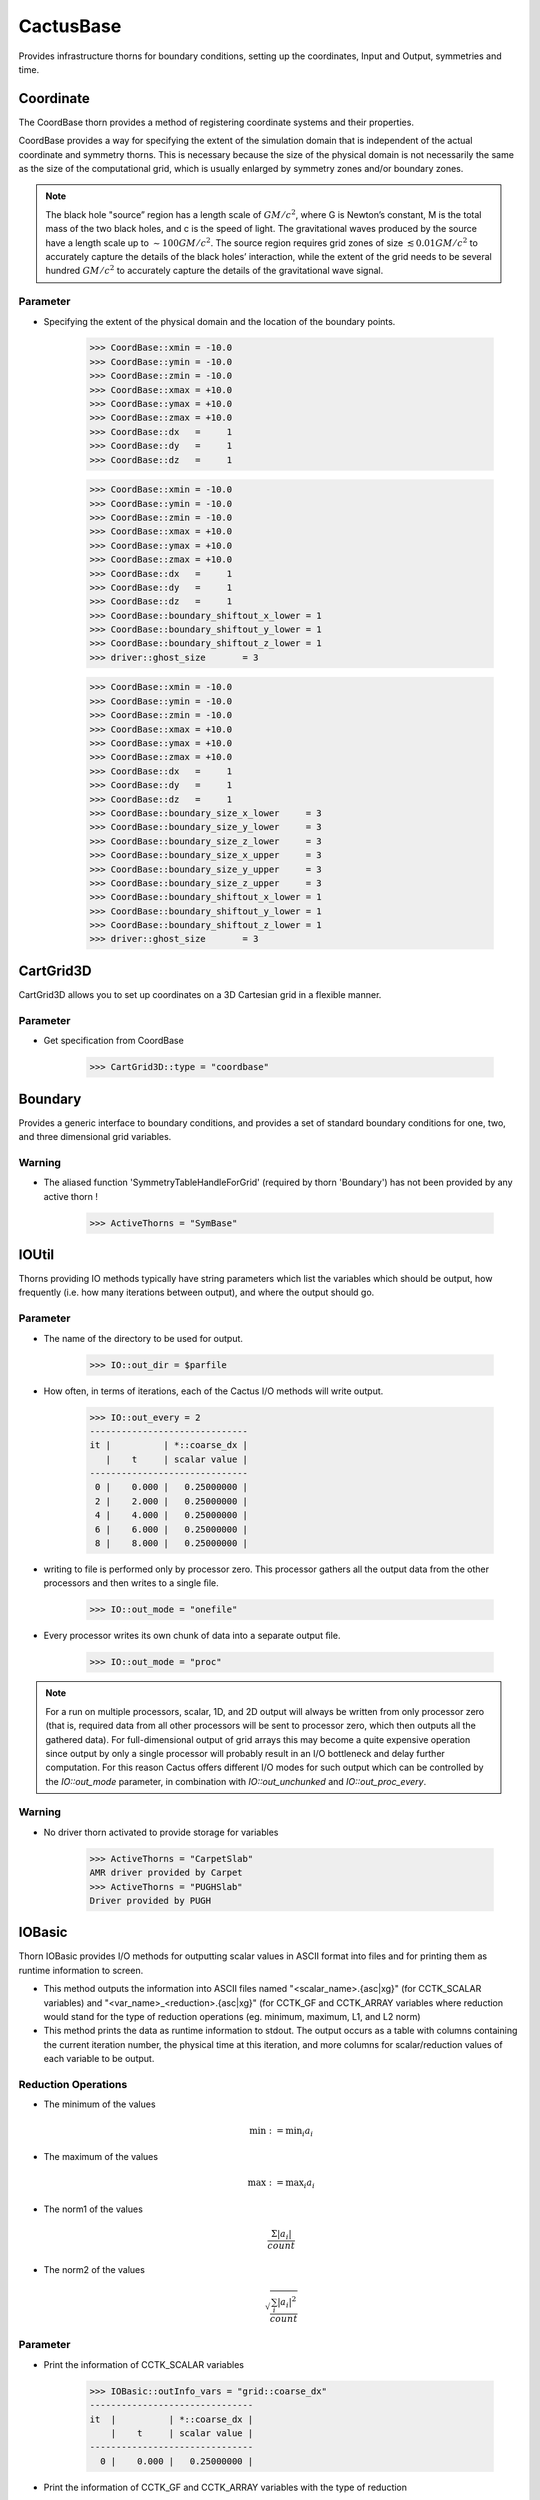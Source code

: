 CactusBase
============================
Provides infrastructure thorns for boundary conditions, setting up the coordinates, Input and Output, symmetries and time.

Coordinate
------------
The CoordBase thorn provides a method of registering coordinate systems and their properties.

CoordBase provides a way for specifying the extent of the simulation domain that is independent of the actual coordinate and symmetry thorns. This is necessary because the size of the physical domain is not necessarily the same as the size of the computational grid, which is usually enlarged by symmetry zones and/or boundary zones.

.. note::

    The black hole "source” region has a length scale of :math:`G M / c^{2}`, where G is Newton’s constant, M is the total mass of the two black holes, and c is the speed of light. The gravitational waves produced by the source have a length scale up to :math:`\sim 100 G M / c^{2}`. The source region requires grid zones of size :math:`\lesssim 0.01 G M / c^{2}` to accurately capture the details of the black holes’ interaction, while the extent of the grid needs to be several hundred :math:`G M / c^{2}` to accurately capture the details of the gravitational wave signal.

Parameter
^^^^^^^^^^
* Specifying the extent of the physical domain and the location of the boundary points.

    >>> CoordBase::xmin = -10.0
    >>> CoordBase::ymin = -10.0
    >>> CoordBase::zmin = -10.0
    >>> CoordBase::xmax = +10.0
    >>> CoordBase::ymax = +10.0
    >>> CoordBase::zmax = +10.0
    >>> CoordBase::dx   =     1
    >>> CoordBase::dy   =     1
    >>> CoordBase::dz   =     1

    .. figure:: ./picture/Coordinate_3.png

    >>> CoordBase::xmin = -10.0
    >>> CoordBase::ymin = -10.0
    >>> CoordBase::zmin = -10.0
    >>> CoordBase::xmax = +10.0
    >>> CoordBase::ymax = +10.0
    >>> CoordBase::zmax = +10.0
    >>> CoordBase::dx   =     1
    >>> CoordBase::dy   =     1
    >>> CoordBase::dz   =     1
    >>> CoordBase::boundary_shiftout_x_lower = 1
    >>> CoordBase::boundary_shiftout_y_lower = 1
    >>> CoordBase::boundary_shiftout_z_lower = 1
    >>> driver::ghost_size       = 3

    .. figure:: ./picture/Coordinate_2.png

    >>> CoordBase::xmin = -10.0
    >>> CoordBase::ymin = -10.0
    >>> CoordBase::zmin = -10.0
    >>> CoordBase::xmax = +10.0
    >>> CoordBase::ymax = +10.0
    >>> CoordBase::zmax = +10.0
    >>> CoordBase::dx   =     1
    >>> CoordBase::dy   =     1
    >>> CoordBase::dz   =     1
    >>> CoordBase::boundary_size_x_lower     = 3
    >>> CoordBase::boundary_size_y_lower     = 3
    >>> CoordBase::boundary_size_z_lower     = 3
    >>> CoordBase::boundary_size_x_upper     = 3
    >>> CoordBase::boundary_size_y_upper     = 3
    >>> CoordBase::boundary_size_z_upper     = 3
    >>> CoordBase::boundary_shiftout_x_lower = 1
    >>> CoordBase::boundary_shiftout_y_lower = 1
    >>> CoordBase::boundary_shiftout_z_lower = 1
    >>> driver::ghost_size       = 3

    .. figure:: ./picture/Coordinate_1.png


CartGrid3D
-------------
CartGrid3D allows you to set up coordinates on a 3D Cartesian grid in a flexible manner.

.. digraph:: foo

   "CartGrid3D" -> "Coordinate";

Parameter
^^^^^^^^^^
* Get specification from CoordBase

    >>> CartGrid3D::type = "coordbase"

Boundary
----------------
Provides a generic interface to boundary conditions, and provides a set of standard boundary conditions for one, two, and three dimensional grid variables.

.. digraph:: foo

   "Boundary" -> "SymBase";

Warning
^^^^^^^^^^
* The aliased function 'SymmetryTableHandleForGrid' (required by thorn 'Boundary') has not been provided by any active thorn !

    >>> ActiveThorns = "SymBase"

IOUtil
-----------
Thorns providing IO methods typically have string parameters which list the variables which should be output, how frequently (i.e. how many iterations between output), and where the output should go.

.. digraph:: foo

    "IOUtil" -> "CarpetSlab";
    "IOUtil" -> "PUGHSlab";

Parameter
^^^^^^^^^^
* The name of the directory to be used for output.

    >>> IO::out_dir = $parfile

* How often, in terms of iterations, each of the Cactus I/O methods will write output.

    >>> IO::out_every = 2
    ------------------------------
    it |          | *::coarse_dx |
       |    t     | scalar value |
    ------------------------------
     0 |    0.000 |   0.25000000 |
     2 |    2.000 |   0.25000000 |
     4 |    4.000 |   0.25000000 |
     6 |    6.000 |   0.25000000 |
     8 |    8.000 |   0.25000000 |

* writing to file is performed only by processor zero. This processor gathers all the output data from the other processors and then writes to a single ﬁle.

    >>> IO::out_mode = "onefile"

* Every processor writes its own chunk of data into a separate output ﬁle.

    >>> IO::out_mode = "proc"

.. note::

    For a run on multiple processors, scalar, 1D, and 2D output will always be written from only processor zero (that is, required data from all other processors will be sent to processor zero, which then outputs all the gathered data). For full-dimensional output of grid arrays this may become a quite expensive operation since output by only a single processor will probably result in an I/O bottleneck and delay further computation. For this reason Cactus offers different I/O modes for such output which can be controlled by the *IO::out_mode* parameter, in combination with *IO::out_unchunked* and *IO::out_proc_every*.

Warning
^^^^^^^^^^
* No driver thorn activated to provide storage for variables

    >>> ActiveThorns = "CarpetSlab"
    AMR driver provided by Carpet
    >>> ActiveThorns = "PUGHSlab"
    Driver provided by PUGH


IOBasic
-----------
Thorn IOBasic provides I/O methods for outputting scalar values in ASCII format into files and for printing them as runtime information to screen.

* This method outputs the information into ASCII files named "<scalar_name>.{asc|xg}" (for CCTK_SCALAR variables) and "<var_name>_<reduction>.{asc|xg}" (for CCTK_GF and CCTK_ARRAY variables where reduction would stand for the type of reduction operations (eg. minimum, maximum, L1, and L2 norm)
* This method prints the data as runtime information to stdout. The output occurs as a table with columns containing the current iteration number, the physical time at this iteration, and more columns for scalar/reduction values of each variable to be output.

Reduction Operations
^^^^^^^^^^^^^^^^^^^^^^
* The minimum of the values

    .. math:: \min :=\min _{i} a_{i}

* The maximum of the values

    .. math:: \max :=\max _{i} a_{i}

* The norm1 of the values

    .. math:: \frac{\Sigma\left|a_{i}\right|}{count}

* The norm2 of the values

    .. math:: \sqrt{\frac{\sum_{i}\left|a_{i}\right|^{2}}{count}}

Parameter
^^^^^^^^^^
* Print the information of CCTK_SCALAR variables

    >>> IOBasic::outInfo_vars = "grid::coarse_dx"
    -------------------------------
    it  |          | *::coarse_dx |
        |    t     | scalar value |
    -------------------------------
      0 |    0.000 |   0.25000000 |

* Print the information of CCTK_GF and CCTK_ARRAY variables with the type of reduction

    >>> IOBasic::outInfo_vars = "wavetoy::phi"  
    >>> IOBasic::outInfo_reductions = "minimum maximum"
    ----------------------------------------------
    it  |          | WAVETOY::phi                |
        |    t     | minimum      | maximum      |
    ----------------------------------------------
      0 |    0.000 | 7.104375e-13 |   0.99142726 |
    >>> IOBasic::outInfo_vars = "wavetoy::phi{reductions = 'norm2'}"  
    -------------------------------
    it  |          | WAVETOY::phi |
        |    t     | norm2        |
    -------------------------------
      0 |    0.000 |   0.10894195 |

* Outputs CCTK_SCALAR variabless into ASCII files

    >>> IOBasic::outScalar_vars = "grid::coarse_dx"
    [~/simulations/example/output-0000/example/coarse_dx.xg]
    "Parameter file /home4/yuliu/simulations/example/output-0000/example.par
    "Created Sep 05 2019 05:05:37-0400
    "x-label time
    "y-label GRID::coarse_dx
    "coarse_dx v time
    0.0000000000000	0.2500000000000

Warning
^^^^^^^^^^
* WARNING[L1,P0] (IOBasic): Unknown reduction operator 'minimum'. Maybe you forgot to activate thorn LocalReduce? (Driver provided by Carpet)

    >>> ActiveThorns = "CarpetIOBasic CarpetReduce"

IOASCII
------------
Thorn IOASCII provides I/O methods for 1D, 2D, and 3D output of grid arrays and grid functions into files in ASCII format.

Parameter
^^^^^^^^^^
* Outputs CCTK_GF and CCTK_ARRAY variables into ASCII files

    >>> IOASCII::out1D_every = 1 
    >>> IOASCII::out1D_style = "gnuplot f(x)"
    >>> IOASCII::out1D_vars = "wavetoy::phi"
    [~/simulations/example1/output-0000/example1/phi_x_[1][1].asc]
    #Parameter file /home4/yuliu/simulations/example/output-0000/example.par
    #Created Sep 07 2019 03:55:52-0400
    #x-label x
    #y-label WAVETOY::phi (y = 0.1500000000000, z = 0.1500000000000), (yi = 1, zi = 1)
    #Time = 0.0000000000000
    -0.1500000000000		0.9914272633971
    0.1500000000000		0.9914272633971
    0.4500000000000		0.9689242170281
    0.7500000000000		0.9254388283880
    . . .

Warning
^^^^^^^^^^
* The aliased function 'Hyperslab_GetList' (required by thorn 'IOASCII') has not been provided by any active thorn ! (Driver provided by Carpet)

    >>> ActiveThorns = "CarpetIOASCII"

Time
-------
Calculates the timestep used for an evolution by either

* setting the timestep directly from a parameter value
* using a Courant-type condition to set the timestep based on the grid-spacing used.

Parameter
^^^^^^^^^^
* The standard timestep condition dt = dtfac*max(delta_space)

    >>> grid::dxyz = 0.3
    >>> time::dtfac = 0.1
    ----------------------------------
       it  |          | WAVETOY::phi |
           |    t     | norm2        |
    ----------------------------------
         0 |    0.000 |   0.10894195 |
         1 |    0.030 |   0.10892065 |
         2 |    0.060 |   0.10885663 |
         3 |    0.090 |   0.10874996 |

* Absolute value for timestep

    >>> time::timestep_method = "given"
    >>> time::timestep = 0.1
    ----------------------------------
       it  |          | WAVETOY::phi |
           |    t     | norm2        |
    ----------------------------------
         0 |    0.000 |   0.10894195 |
         1 |    0.100 |   0.10870525 |
         2 |    0.200 |   0.10799700 |
         3 |    0.300 |   0.10682694 |
    >>> time::timestep_method = "given"
    >>> time::timestep = 0.2
    ----------------------------------
       it  |          | WAVETOY::phi |
           |    t     | norm2        |
    ----------------------------------
         0 |    0.000 |   0.10894195 |
         1 |    0.200 |   0.10799478 |
         2 |    0.400 |   0.10520355 |
         3 |    0.600 |   0.10072358 |

SymBase
----------
Thorn SymBase provides a mechanism by which symmetry conditions can register routines that handle this mapping when a global interpolator is called.


InitBase
----------
Thorn InitBase speciﬁs how initial data are to be set up.

Parameter
^^^^^^^^^^^
* Procedure for setting up initial data

    >>> InitBase::initial_data_setup_method = "init_single_level"

Fortran
----------------
This thorn provides Fortran interfaces for the flesh functions.
